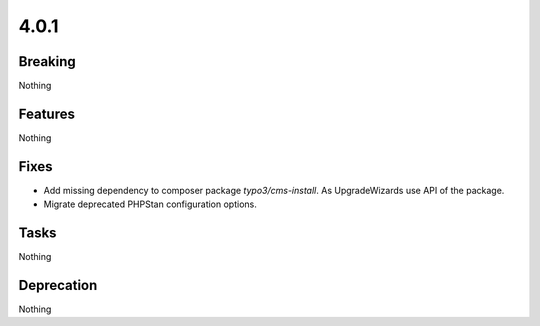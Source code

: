 4.0.1
=====

Breaking
--------

Nothing

Features
--------

Nothing

Fixes
-----

* Add missing dependency to composer package `typo3/cms-install`.
  As UpgradeWizards use API of the package.

* Migrate deprecated PHPStan configuration options.

Tasks
-----

Nothing

Deprecation
-----------

Nothing
